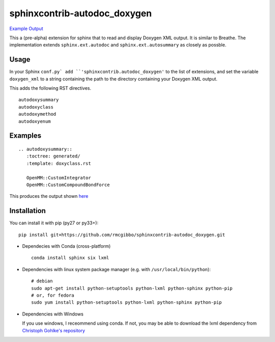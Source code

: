 =============================
sphinxcontrib-autodoc_doxygen
=============================

.. image:: https://travis-ci.org/rmcgibbo/sphinxcontrib-autodoc_doxygen.svg?branch=master
    :target: https://travis-ci.org/rmcgibbo/sphinxcontrib-autodoc_doxygen

`Example Output <https://rawgit.com/rmcgibbo/sphinxcontrib-autodoc_doxygen/gh-pages/index.html>`_

This a (pre-alpha) extension for sphinx that to read and display Doxygen XML output. It is similar to
Breathe. The implementation extends ``sphinx.ext.autodoc`` and ``sphinx.ext.autosummary`` as closely as
possble.

Usage
-----
In your Sphinx ``conf.py` add ``'sphinxcontrib.autodoc_doxygen'`` to the list of extensions, and set the
variable ``doxygen_xml`` to a string containing the path to the directory containing your Doxygen XML
output.

This adds the following RST directives. ::

  autodoxysummary
  autodoxyclass
  autodoxymethod
  autodoxyenum

Examples
--------

::

    .. autodoxysummary::
       :toctree: generated/
       :template: doxyclass.rst

       OpenMM::CustomIntegrator
       OpenMM::CustomCompoundBondForce

This produces the output shown `here <https://rawgit.com/rmcgibbo/sphinxcontrib-autodoc_doxygen/gh-pages/index.html>`_


Installation
------------
You can install it with pip (py27 or py33+)::

  pip install git+https://github.com/rmcgibbo/sphinxcontrib-autodoc_doxygen.git

- Dependecies with Conda (cross-platform) ::

    conda install sphinx six lxml

- Dependencies with linux system package manager (e.g. with ``/usr/local/bin/python``)::

    # debian
    sudo apt-get install python-setuptools python-lxml python-sphinx python-pip
    # or, for fedora
    sudo yum install python-setuptools python-lxml python-sphinx python-pip

- Dependencies with Windows

  If you use windows, I receommend using conda. If not, you may be able to download the lxml dependency from
  `Christoph Gohlke's repository <http://www.lfd.uci.edu/~gohlke/pythonlibs/#lxml>`_


